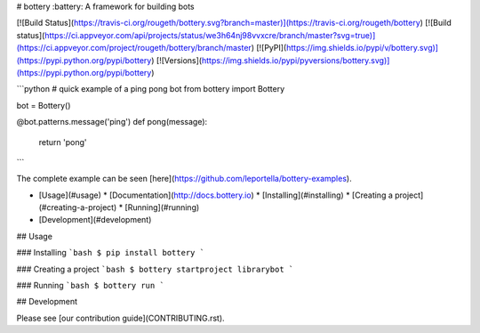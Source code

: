 # bottery
:battery: A framework for building bots

[![Build Status](https://travis-ci.org/rougeth/bottery.svg?branch=master)](https://travis-ci.org/rougeth/bottery)
[![Build status](https://ci.appveyor.com/api/projects/status/we3h64nj98vvxcre/branch/master?svg=true)](https://ci.appveyor.com/project/rougeth/bottery/branch/master)
[![PyPI](https://img.shields.io/pypi/v/bottery.svg)](https://pypi.python.org/pypi/bottery)
[![Versions](https://img.shields.io/pypi/pyversions/bottery.svg)](https://pypi.python.org/pypi/bottery)

```python
# quick example of a ping pong bot
from bottery import Bottery


bot = Bottery()

@bot.patterns.message('ping')
def pong(message):
    return 'pong'
```

The complete example can be seen [here](https://github.com/leportella/bottery-examples).

* [Usage](#usage)
  * [Documentation](http://docs.bottery.io)
  * [Installing](#installing)
  * [Creating a project](#creating-a-project)
  * [Running](#running)
* [Development](#development)

## Usage

### Installing
```bash
$ pip install bottery
```

### Creating a project
```bash
$ bottery startproject librarybot
```

### Running
```bash
$ bottery run
```

## Development

Please see [our contribution guide](CONTRIBUTING.rst).


